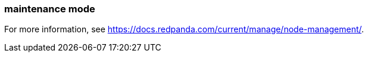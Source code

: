 === maintenance mode
:term-name: maintenance mode
:hover-text: A state where a Redpanda broker temporarily doesn't take any partition leaderships. It continues to store data as a follower. This is usually done for system maintenance or a rolling upgrade.

For more information, see https://docs.redpanda.com/current/manage/node-management/[].